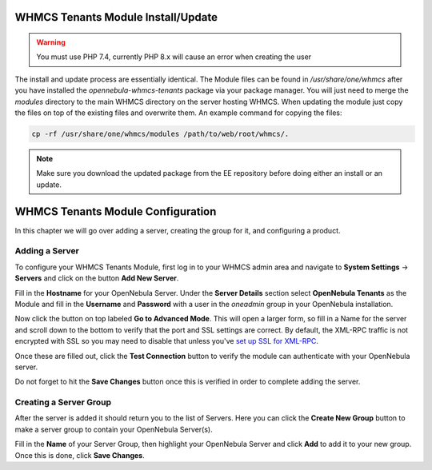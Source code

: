 .. _whmcs_tenants_instcfg:

===================================
WHMCS Tenants Module Install/Update
===================================

.. warning:: You must use PHP 7.4, currently PHP 8.x will cause an error when creating the user

The install and update process are essentially identical. The Module files can be found in */usr/share/one/whmcs* after you have installed the *opennebula-whmcs-tenants* package via your package manager. You will just need to merge the *modules* directory to the main WHMCS directory on the server hosting WHMCS. When updating the module just copy the files on top of the existing files and overwrite them. An example command for copying the files:

.. code-block:: bash

    cp -rf /usr/share/one/whmcs/modules /path/to/web/root/whmcs/.


.. note:: Make sure you download the updated package from the EE repository before doing either an install or an update.

==================================
WHMCS Tenants Module Configuration
==================================

In this chapter we will go over adding a server, creating the group for it, and configuring a product.

Adding a Server
---------------

.. image:: /images/whmcs_tenants_system_settings.png
    :align: center

To configure your WHMCS Tenants Module, first log in to your WHMCS admin area and navigate to **System Settings** -> **Servers** and click on the button **Add New Server**.

.. image:: /images/whmcs_tenants_add_server.png
    :align: center

Fill in the **Hostname** for your OpenNebula Server. Under the **Server Details** section select **OpenNebula Tenants** as the Module and fill in the **Username** and **Password** with a user in the *oneadmin* group in your OpenNebula installation.

Now click the button on top labeled **Go to Advanced Mode**.  This will open a larger form, so fill in a Name for the server and scroll down to the bottom to verify that the port and SSL settings are correct. By default, the XML-RPC traffic is not encrypted with SSL so you may need to disable that unless you've `set up SSL for XML-RPC <https://support.opennebula.pro/hc/en-us/articles/5101146829585>`__.

Once these are filled out, click the **Test Connection** button to verify the module can authenticate with your OpenNebula server.

Do not forget to hit the **Save Changes** button once this is verified in order to complete adding the server.

Creating a Server Group
-----------------------

After the server is added it should return you to the list of Servers. Here you can click the **Create New Group** button to make a server group to contain your OpenNebula Server(s).

Fill in the **Name** of your Server Group, then highlight your OpenNebula Server and click **Add** to add it to your new group.  Once this is done, click **Save Changes**.
